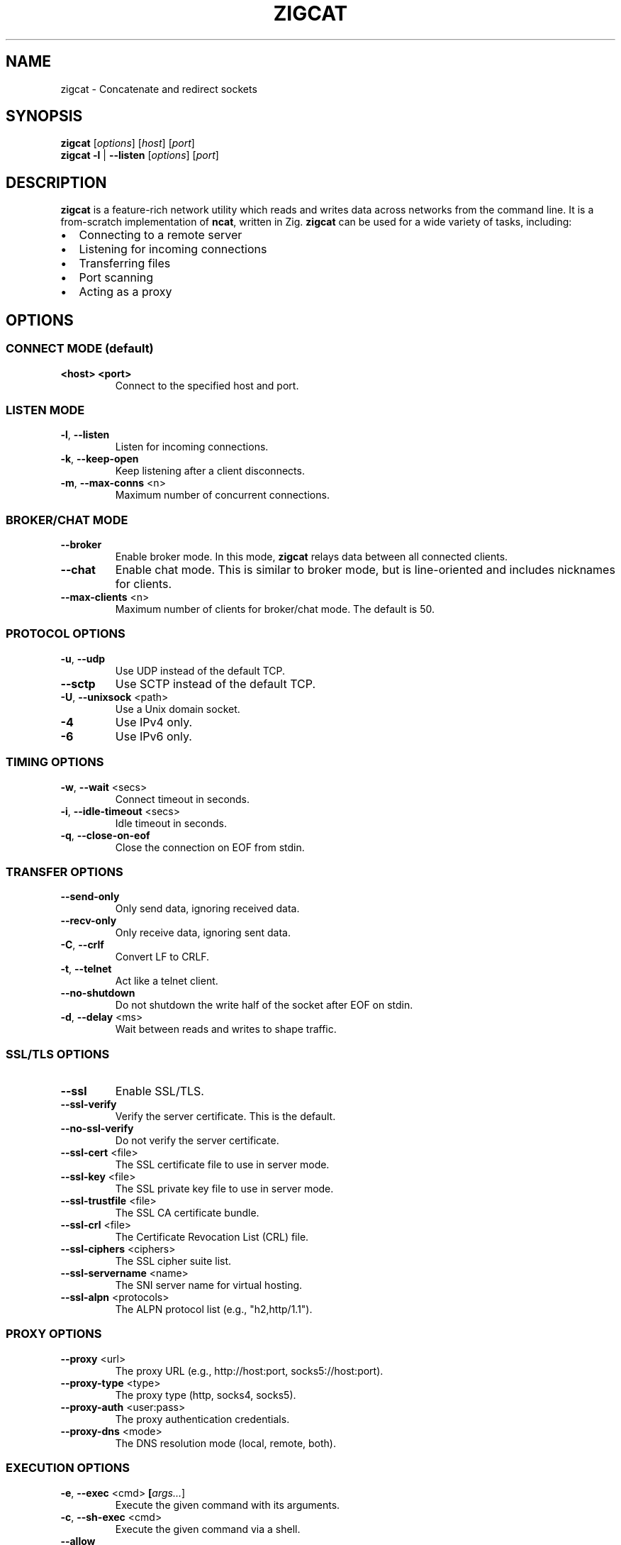 .TH ZIGCAT 1 "October 2025" "zigcat 0.1.0" "User Commands"
.SH NAME
zigcat \- Concatenate and redirect sockets
.SH SYNOPSIS
.B zigcat
[\fIoptions\fR] [\fIhost\fR] [\fIport\fR]
.br
.B zigcat
.BR -l " | " --listen
[\fIoptions\fR] [\fIport\fR]
.SH DESCRIPTION
.B zigcat
is a feature-rich network utility which reads and writes data across networks from the command line.
It is a from-scratch implementation of
.BR ncat ,
written in Zig.
.B zigcat
can be used for a wide variety of tasks, including:
.IP \(bu 2
Connecting to a remote server
.IP \(bu 2
Listening for incoming connections
.IP \(bu 2
Transferring files
.IP \(bu 2
Port scanning
.IP \(bu 2
Acting as a proxy
.SH OPTIONS
.SS "CONNECT MODE (default)"
.TP
\fB<host> <port>\fR
Connect to the specified host and port.
.SS "LISTEN MODE"
.TP
.BR -l ", " --listen
Listen for incoming connections.
.TP
.BR -k ", " --keep-open
Keep listening after a client disconnects.
.TP
.BR -m ", " --max-conns " <n>"
Maximum number of concurrent connections.
.SS "BROKER/CHAT MODE"
.TP
.B --broker
Enable broker mode. In this mode,
.B zigcat
relays data between all connected clients.
.TP
.B --chat
Enable chat mode. This is similar to broker mode, but is line-oriented and includes nicknames for clients.
.TP
.BR --max-clients " <n>"
Maximum number of clients for broker/chat mode. The default is 50.
.SS "PROTOCOL OPTIONS"
.TP
.BR -u ", " --udp
Use UDP instead of the default TCP.
.TP
.B --sctp
Use SCTP instead of the default TCP.
.TP
.BR -U ", " --unixsock " <path>"
Use a Unix domain socket.
.TP
.B -4
Use IPv4 only.
.TP
.B -6
Use IPv6 only.
.SS "TIMING OPTIONS"
.TP
.BR -w ", " --wait " <secs>"
Connect timeout in seconds.
.TP
.BR -i ", " --idle-timeout " <secs>"
Idle timeout in seconds.
.TP
.BR -q ", " --close-on-eof
Close the connection on EOF from stdin.
.SS "TRANSFER OPTIONS"
.TP
.B --send-only
Only send data, ignoring received data.
.TP
.B --recv-only
Only receive data, ignoring sent data.
.TP
.BR -C ", " --crlf
Convert LF to CRLF.
.TP
.BR -t ", " --telnet
Act like a telnet client.
.TP
.B --no-shutdown
Do not shutdown the write half of the socket after EOF on stdin.
.TP
.BR -d ", " --delay " <ms>"
Wait between reads and writes to shape traffic.
.SS "SSL/TLS OPTIONS"
.TP
.B --ssl
Enable SSL/TLS.
.TP
.B --ssl-verify
Verify the server certificate. This is the default.
.TP
.B --no-ssl-verify
Do not verify the server certificate.
.TP
.BR --ssl-cert " <file>"
The SSL certificate file to use in server mode.
.TP
.BR --ssl-key " <file>"
The SSL private key file to use in server mode.
.TP
.BR --ssl-trustfile " <file>"
The SSL CA certificate bundle.
.TP
.BR --ssl-crl " <file>"
The Certificate Revocation List (CRL) file.
.TP
.BR --ssl-ciphers " <ciphers>"
The SSL cipher suite list.
.TP
.BR --ssl-servername " <name>"
The SNI server name for virtual hosting.
.TP
.BR --ssl-alpn " <protocols>"
The ALPN protocol list (e.g., "h2,http/1.1").
.SS "PROXY OPTIONS"
.TP
.BR --proxy " <url>"
The proxy URL (e.g., http://host:port, socks5://host:port).
.TP
.BR --proxy-type " <type>"
The proxy type (http, socks4, socks5).
.TP
.BR --proxy-auth " <user:pass>"
The proxy authentication credentials.
.TP
.BR --proxy-dns " <mode>"
The DNS resolution mode (local, remote, both).
.SS "EXECUTION OPTIONS"
.TP
.BR -e ", " --exec " <cmd> " [\fIargs...\fR]
Execute the given command with its arguments.
.TP
.BR -c ", " --sh-exec " <cmd>"
Execute the given command via a shell.
.TP
.B --allow
Allow dangerous operations.
.SS "OUTPUT OPTIONS"
.TP
.BR -v ", " --verbose
Enable verbose output. Use multiple times for more verbosity.
.TP
.BR -q ", " --quiet
Suppress all output except for errors.
.TP
.BR -o ", " --output " <file>"
Write received data to the specified file.
.TP
.B --append
Append to the output file instead of truncating.
.TP
.BR -x ", " --hex-dump " [\fIfile\fR]"
Display data in hex format, optionally to a file.
.TP
.B --append-output
Append to the hex dump file instead of truncating.
.SS "VERBOSITY LEVELS"
.TP
.B quiet (0)
Silent except for errors.
.TP
.B normal (1)
Connection events and warnings (default).
.TP
.B verbose (2)
-v enables detailed connection info and transfer stats.
.TP
.B debug (3)
-vv enables protocol-level details and hex dumps.
.TP
.B trace (4)
-vvv enables all internal state and function tracing.
.SS "ACCESS CONTROL"
.TP
.BR --allow-ip " <ips>"
Allow specific IPs/CIDRs/hostnames (comma-separated).
.TP
.BR --deny-ip " <ips>"
Deny specific IPs/CIDRs/hostnames (comma-separated).
.TP
.BR --allow-file " <file>"
Read allow rules from a file (one per line).
.TP
.BR --deny-file " <file>"
Read deny rules from a file (one per line).
.TP
.BR --drop-user " <user>"
Drop privileges to the specified user after binding (Unix only).
.SS "OTHER OPTIONS"
.TP
.BR -z ", " --zero-io
Zero-I/O mode (for port scanning).
.TP
.B --keep-source-port
Bind to a specific source port before connecting.
.TP
.B --
End of options. All following arguments are treated as positional arguments.
.TP
.BR -h ", " --help
Show the help message.
.TP
.B --version
Show the version.
.TP
.B --version-all
Show detailed version information (platform, features).
.SH EXAMPLES
.SS "Basic usage"
.PP
Connect to Google on port 80:
.RS
.EX
zigcat google.com 80
.EE
.RE
.PP
Listen on port 8080:
.RS
.EX
zigcat -l 8080
.EE
.RE
.PP
Listen on port 8080 and keep listening after a client disconnects:
.RS
.EX
zigcat -l -k 8080
.EE
.RE
.PP
Connect to a DNS server using UDP:
.RS
.EX
zigcat -u 192.168.1.1 53
.EE
.RE
.SS "Verbosity control"
.PP
Verbose output:
.RS
.EX
zigcat -v host 80
.EE
.RE
.PP
Debug output:
.RS
.EX
zigcat -vv host 80
.EE
.RE
.PP
Trace output:
.RS
.EX
zigcat -vvv host 80
.EE
.RE
.PP
Quiet output:
.RS
.EX
zigcat -q host 80
.EE
.RE
.SS "I/O control"
.PP
Only send data:
.RS
.EX
zigcat --send-only host 80
.EE
.RE
.PP
Only receive data:
.RS
.EX
zigcat --recv-only host 80
.EE
.RE
.PP
Save received data to a file:
.RS
.EX
zigcat -o output.txt host 80
.EE
.RE
.PP
Display data in hex format:
.RS
.EX
zigcat -x host 80
.EE
.RE
.PP
Save hex dump to a file:
.RS
.EX
zigcat -x dump.hex host 80
.EE
.RE
.SS "Advanced modes"
.PP
Broker mode on port 8080:
.RS
.EX
zigcat -l --broker 8080
.EE
.RE
.PP
Chat mode on port 8080:
.RS
.EX
zigcat -l --chat 8080
.EE
.RE
.PP
Broker with 100 max clients:
.RS
.EX
zigcat -l --broker --max-clients 100 8080
.EE
.RE
.PP
Connect to a Unix socket:
.RS
.EX
zigcat -U /tmp/socket
.EE
.RE
.PP
Listen on a Unix socket:
.RS
.EX
zigcat -l -U /tmp/socket
.EE
.RE
.SS "Command execution"
.PP
Execute grep (args without hyphens):
.RS
.EX
zigcat -l -e grep foo
.EE
.RE
.PP
Execute grep with -v flag (using --):
.RS
.EX
zigcat -l -e -- grep -v foo
.EE
.RE
.SH "SEE ALSO"
.BR ncat (1)
.SH BUGS
No known bugs.
